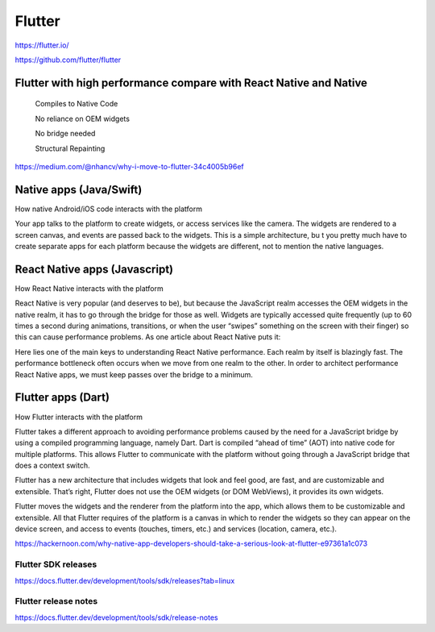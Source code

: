 Flutter
=======

https://flutter.io/

https://github.com/flutter/flutter


Flutter with high performance compare with React Native and Native
++++++++++++++++++++++++++++++++++++++++++++++++++++++++++++++++++

    Compiles to Native Code

    No reliance on OEM widgets

    No bridge needed

    Structural Repainting

https://medium.com/@nhancv/why-i-move-to-flutter-34c4005b96ef

Native apps (Java/Swift)
++++++++++++++++++++++++

How native Android/iOS code interacts with the platform


.. image:: images/mobile_native.png

Your app talks to the platform to create widgets,
or access services like the camera. The widgets are rendered to a screen canvas,
and events are passed back to the widgets. This is a simple architecture, bu
t you pretty much have to create separate apps for each platform because the widgets are different,
not to mention the native languages.


React Native apps (Javascript)
++++++++++++++++++++++++++++++

How React Native interacts with the platform


.. image:: images/mobile_react.png

React Native is very popular (and deserves to be),
but because the JavaScript realm accesses the OEM widgets in the native realm,
it has to go through the bridge for those as well.
Widgets are typically accessed quite frequently (up to 60 times a second during animations,
transitions, or when the user “swipes” something on the screen with their finger)
so this can cause performance problems. As one article about React Native puts it:

Here lies one of the main keys to understanding React Native performance. Each realm by itself is blazingly fast.
The performance bottleneck often occurs when we move from one realm to the other.
In order to architect performance React Native apps, we must keep passes over the bridge to a minimum.

Flutter apps (Dart)
+++++++++++++++++++

How Flutter interacts with the platform


.. image:: images/mobile_flutter.png

Flutter takes a different approach to avoiding performance problems caused by the need for a JavaScript bridge by using a compiled programming language,
namely Dart. Dart is compiled “ahead of time” (AOT) into native code for multiple platforms.
This allows Flutter to communicate with the platform without going through a JavaScript bridge that does a context switch.

Flutter has a new architecture that includes widgets that look and feel good,
are fast, and are customizable and extensible.
That’s right, Flutter does not use the OEM widgets (or DOM WebViews), it provides its own widgets.

Flutter moves the widgets and the renderer from the platform into the app,
which allows them to be customizable and extensible.
All that Flutter requires of the platform is a canvas in which to render the widgets so they can appear on the device screen,
and access to events (touches, timers, etc.) and services (location, camera, etc.).


https://hackernoon.com/why-native-app-developers-should-take-a-serious-look-at-flutter-e97361a1c073


Flutter SDK releases
---------------------

https://docs.flutter.dev/development/tools/sdk/releases?tab=linux

Flutter release notes
---------------------

https://docs.flutter.dev/development/tools/sdk/release-notes
